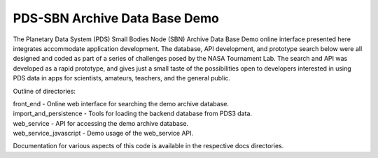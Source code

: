 PDS-SBN Archive Data Base Demo
==============================

The Planetary Data System (PDS) Small Bodies Node (SBN) Archive Data Base Demo online interface presented here 
integrates accommodate application development. The database, API development, and prototype search below were 
all designed and coded as part of a series of challenges posed by the NASA Tournament Lab. The search and API 
was developed as a rapid prototype, and gives just a small taste of the possibilities open to developers 
interested in using PDS data in apps for scientists, amateurs, teachers, and the general public.

Outline of directories:

|  front_end - Online web interface for searching the demo archive database.
|  import_and_persistence - Tools for loading the backend database from PDS3 data.
|  web_service - API for accessing the demo archive database.
|  web_service_javascript - Demo usage of the web_service API.


Documentation for various aspects of this code is available in the respective docs directories.
